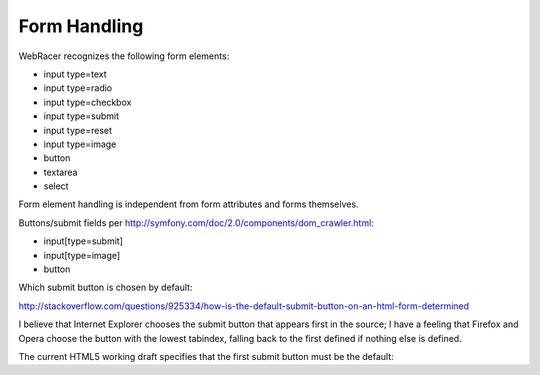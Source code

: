 Form Handling
=============

WebRacer recognizes the following form elements:

- input type=text
- input type=radio
- input type=checkbox
- input type=submit
- input type=reset
- input type=image
- button
- textarea
- select

Form element handling is independent from form attributes and forms themselves.

Buttons/submit fields per http://symfony.com/doc/2.0/components/dom_crawler.html:

- input[type=submit]
- input[type=image]
- button

Which submit button is chosen by default:

http://stackoverflow.com/questions/925334/how-is-the-default-submit-button-on-an-html-form-determined

I believe that Internet Explorer chooses the submit button that appears first in the source; I have a feeling that Firefox and Opera choose the button with the lowest tabindex, falling back to the first defined if nothing else is defined.

The current HTML5 working draft specifies that the first submit button must be the default:
